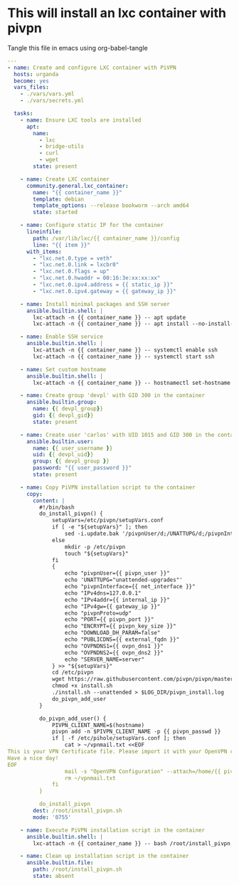 :PROPERTIES:
:GPTEL_MODEL: gemma2:27b
:GPTEL_BACKEND: OpenWeb
:GPTEL_SYSTEM: You are a large language model living in Emacs and a helpful assistant. Respond concisely.
:GPTEL_BOUNDS: nil
:END:

* This will install an lxc container with pivpn

Tangle this file in emacs using org-babel-tangle 

#+begin_src yaml :tangle ansible/tasks/pivpn-lxc.yml
---
- name: Create and configure LXC container with PiVPN
  hosts: urganda
  become: yes
  vars_files:
    - ./vars/vars.yml
    - ./vars/secrets.yml

  tasks:
    - name: Ensure LXC tools are installed
      apt:
        name:
          - lxc
          - bridge-utils
          - curl
          - wget
        state: present

    - name: Create LXC container
      community.general.lxc_container:
        name: "{{ container_name }}"
        template: debian
        template_options: --release bookworm --arch amd64
        state: started

    - name: Configure static IP for the container
      lineinfile:
        path: /var/lib/lxc/{{ container_name }}/config
        line: "{{ item }}"
      with_items:
        - "lxc.net.0.type = veth"
        - "lxc.net.0.link = lxcbr0"
        - "lxc.net.0.flags = up"
        - "lxc.net.0.hwaddr = 00:16:3e:xx:xx:xx"
        - "lxc.net.0.ipv4.address = {{ static_ip }}"
        - "lxc.net.0.ipv4.gateway = {{ gateway_ip }}"

    - name: Install minimal packages and SSH server
      ansible.builtin.shell: |
        lxc-attach -n {{ container_name }} -- apt update
        lxc-attach -n {{ container_name }} -- apt install --no-install-recommends openssh-server sudo wget curl -y

    - name: Enable SSH service
      ansible.builtin.shell: |
        lxc-attach -n {{ container_name }} -- systemctl enable ssh
        lxc-attach -n {{ container_name }} -- systemctl start ssh

    - name: Set custom hostname
      ansible.builtin.shell: |
        lxc-attach -n {{ container_name }} -- hostnamectl set-hostname mycontainer

    - name: Create group 'devpl' with GID 300 in the container
      ansible.builtin.group:
        name: {{ devpl_group}}
        gid: {{ devpl_gid}}
        state: present

    - name: Create user 'carlos' with UID 1015 and GID 300 in the container
      ansible.builtin.user:
        name: {{ user_username }}
        uid: {{ devpl_uid}}
        group: {{ devpl_group }}
        password: "{{ user_password }}"
        state: present

    - name: Copy PiVPN installation script to the container
      copy:
        content: |
          #!/bin/bash
          do_install_pivpn() {
              setupVars=/etc/pivpn/setupVars.conf
              if [ -e "${setupVars}" ]; then
                  sed -i.update.bak '/pivpnUser/d;/UNATTUPG/d;/pivpnInterface/d;/IPv4dns/d;/IPv4addr/d;/IPv4gw/d;/pivpnProto/d;/PORT/d;/ENCRYPT/d;/DOWNLOAD_DH_PARAM/d;/PUBLICDNS/d;/OVPNDNS1/d;/OVPNDNS2/d;/SERVER_NAME/d;' "${setupVars}"
              else
                  mkdir -p /etc/pivpn
                  touch "${setupVars}"
              fi
              {
                  echo "pivpnUser={{ pivpn_user }}"
                  echo 'UNATTUPG="unattended-upgrades"'
                  echo "pivpnInterface={{ net_interface }}"
                  echo "IPv4dns=127.0.0.1"
                  echo "IPv4addr={{ internal_ip }}"
                  echo "IPv4gw={{ gateway_ip }}"
                  echo "pivpnProto=udp"
                  echo "PORT={{ pivpn_port }}"
                  echo "ENCRYPT={{ pivpn_key_size }}"
                  echo "DOWNLOAD_DH_PARAM=false"
                  echo "PUBLICDNS={{ external_fqdn }}"
                  echo "OVPNDNS1={{ ovpn_dns1 }}"
                  echo "OVPNDNS2={{ ovpn_dns2 }}"
                  echo "SERVER_NAME=server"
              } >> "${setupVars}"
              cd /etc/pivpn
              wget https://raw.githubusercontent.com/pivpn/pivpn/master/auto_install/install.sh
              chmod +x install.sh
              ./install.sh --unattended > $LOG_DIR/pivpn_install.log
              do_pivpn_add_user
          }

          do_pivpn_add_user() {
              PIVPN_CLIENT_NAME=$(hostname)
              pivpn add -n $PIVPN_CLIENT_NAME -p {{ pivpn_passwd }}
              if [ -f /etc/pihole/setupVars.conf ]; then
                  cat > ~/vpnmail.txt <<EOF
This is your VPN Certificate file. Please import it with your OpenVPN client to connect to $HOSTNAME.
Have a nice day!
EOF
                  mail -s "OpenVPN Configuration" --attach=/home/{{ pivpn_user }}/ovpns/$PIVPN_CLIENT_NAME.ovpn {{ mail_from_address }}@{{ mail_domain }} < ~/vpnmail.txt
                  rm ~/vpnmail.txt
              fi
          }

          do_install_pivpn
        dest: /root/install_pivpn.sh
        mode: '0755'

    - name: Execute PiVPN installation script in the container
      ansible.builtin.shell: |
        lxc-attach -n {{ container_name }} -- bash /root/install_pivpn.sh

    - name: Clean up installation script in the container
      ansible.builtin.file:
        path: /root/install_pivpn.sh
        state: absent
#+end_src



